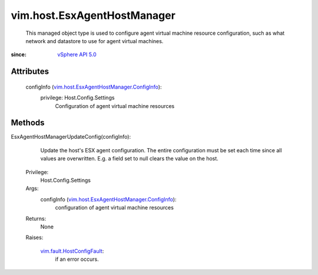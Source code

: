 .. _vim.Task: ../../vim/Task.rst

.. _vSphere API 5.0: ../../vim/version.rst#vimversionversion7

.. _vim.fault.HostConfigFault: ../../vim/fault/HostConfigFault.rst

.. _vim.host.EsxAgentHostManager.ConfigInfo: ../../vim/host/EsxAgentHostManager/ConfigInfo.rst


vim.host.EsxAgentHostManager
============================
  This managed object type is used to configure agent virtual machine resource configuration, such as what network and datastore to use for agent virtual machines.


:since: `vSphere API 5.0`_


Attributes
----------
    configInfo (`vim.host.EsxAgentHostManager.ConfigInfo`_):
      privilege: Host.Config.Settings
       Configuration of agent virtual machine resources


Methods
-------


EsxAgentHostManagerUpdateConfig(configInfo):
   Update the host's ESX agent configuration. The entire configuration must be set each time since all values are overwritten. E.g. a field set to null clears the value on the host.


  Privilege:
               Host.Config.Settings



  Args:
    configInfo (`vim.host.EsxAgentHostManager.ConfigInfo`_):
       configuration of agent virtual machine resources




  Returns:
    None
         

  Raises:

    `vim.fault.HostConfigFault`_: 
       if an error occurs.


